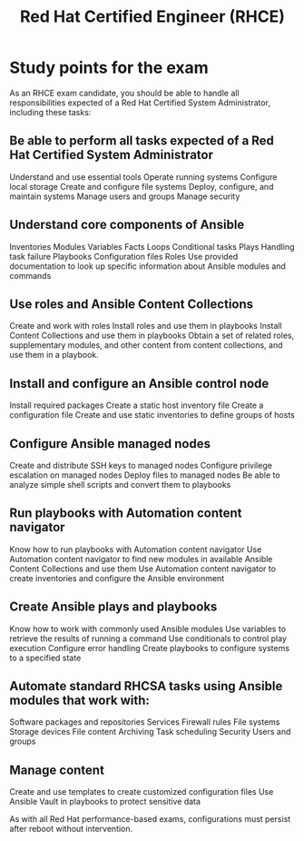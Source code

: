 :PROPERTIES:
:ID:       60673bf7-81d9-44b2-938b-82c370ed4544
:mtime:    20230226223929
:ctime:    20230226223917
:END:
#+title: Red Hat Certified Engineer (RHCE)


* Study points for the exam

As an RHCE exam candidate, you should be able to handle all responsibilities expected of a Red Hat Certified System Administrator, including these tasks:

** Be able to perform all tasks expected of a Red Hat Certified System Administrator

    Understand and use essential tools
    Operate running systems
    Configure local storage
    Create and configure file systems
    Deploy, configure, and maintain systems
    Manage users and groups
    Manage security

** Understand core components of Ansible

    Inventories
    Modules
    Variables
    Facts
    Loops
    Conditional tasks
    Plays
    Handling task failure
    Playbooks
    Configuration files
    Roles
    Use provided documentation to look up specific information about Ansible modules and commands

** Use roles and Ansible Content Collections

    Create and work with roles
    Install roles and use them in playbooks
    Install Content Collections and use them in playbooks
    Obtain a set of related roles, supplementary modules, and other content from content collections, and use them in a playbook.

** Install and configure an Ansible control node

    Install required packages
    Create a static host inventory file
    Create a configuration file
    Create and use static inventories to define groups of hosts

** Configure Ansible managed nodes

    Create and distribute SSH keys to managed nodes
    Configure privilege escalation on managed nodes
    Deploy files to managed nodes
    Be able to analyze simple shell scripts and convert them to playbooks

** Run playbooks with Automation content navigator

    Know how to run playbooks with Automation content navigator
    Use Automation content navigator to find new modules in available Ansible Content Collections and use them
    Use Automation content navigator to create inventories and configure the Ansible environment

** Create Ansible plays and playbooks

    Know how to work with commonly used Ansible modules
    Use variables to retrieve the results of running a command
    Use conditionals to control play execution
    Configure error handling
    Create playbooks to configure systems to a specified state

** Automate standard RHCSA tasks using Ansible modules that work with:

    Software packages and repositories
    Services
    Firewall rules
    File systems
    Storage devices
    File content
    Archiving
    Task scheduling
    Security
    Users and groups

** Manage content

    Create and use templates to create customized configuration files
    Use Ansible Vault in playbooks to protect sensitive data

As with all Red Hat performance-based exams, configurations must persist after reboot without intervention.
